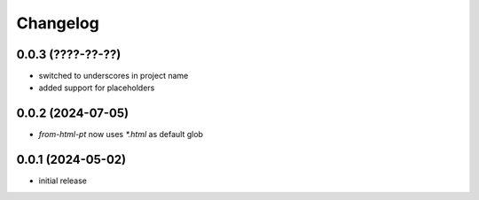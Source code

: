 Changelog
=========

0.0.3 (????-??-??)
------------------

- switched to underscores in project name
- added support for placeholders


0.0.2 (2024-07-05)
------------------

- `from-html-pt` now uses `*.html` as default glob


0.0.1 (2024-05-02)
------------------

- initial release

